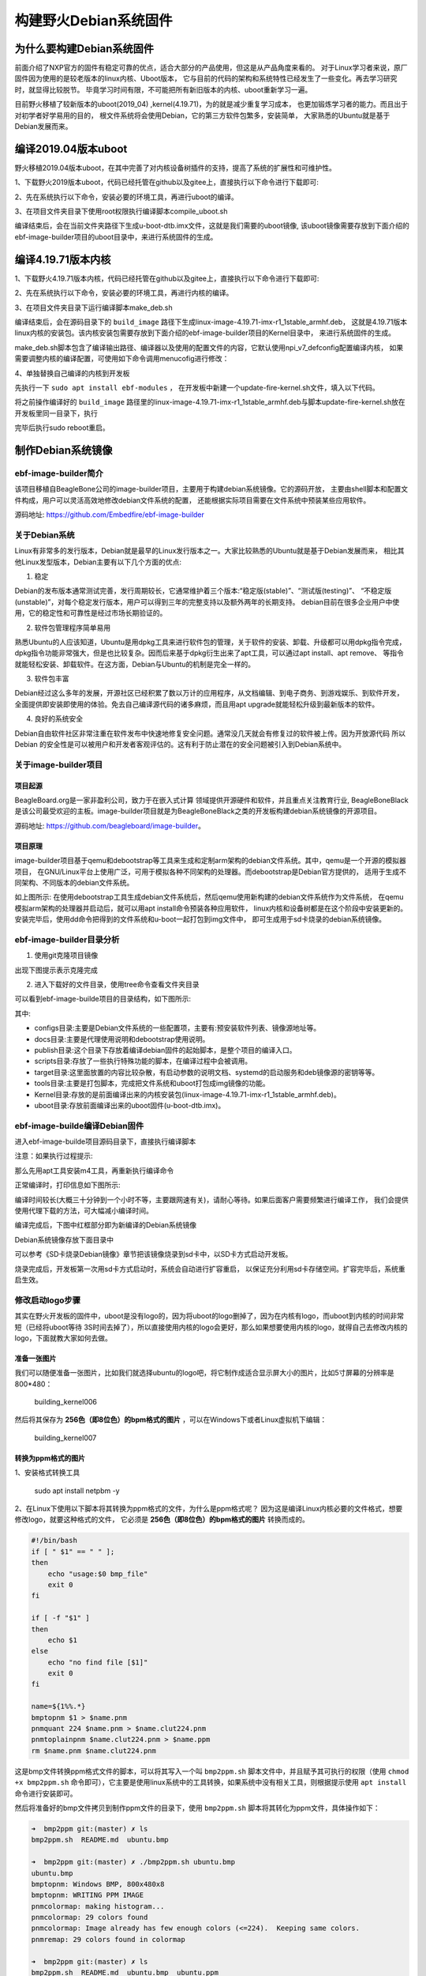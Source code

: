 .. vim: syntax=rst

构建野火Debian系统固件
------------------------

为什么要构建Debian系统固件
============================

前面介绍了NXP官方的固件有稳定可靠的优点，适合大部分的产品使用，但这是从产品角度来看的。
对于Linux学习者来说，原厂固件因为使用的是较老版本的linux内核、Uboot版本，
它与目前的代码的架构和系统特性已经发生了一些变化。再去学习研究时，就显得比较脱节。
毕竟学习时间有限，不可能把所有新旧版本的内核、uboot重新学习一遍。

目前野火移植了较新版本的uboot(2019_04) ,kernel(4.19.71)，为的就是减少重复学习成本，
也更加锻炼学习者的能力。而且出于对初学者好学易用的目的，
根文件系统将会使用Debian，它的第三方软件包繁多，安装简单，
大家熟悉的Ubuntu就是基于Debian发展而来。


编译2019.04版本uboot
============================

野火移植2019.04版本uboot，在其中完善了对内核设备树插件的支持，提高了系统的扩展性和可维护性。

1、下载野火2019版本uboot，代码已经托管在github以及gitee上，直接执行以下命令进行下载即可:

.. code-block:: sh
   :emphasize-lines: 1
   :linenos:

   git clone https://github.com/Embedfire/ebf-buster-uboot.git
   或者
   git clone https://gitee.com/Embedfire/ebf-buster-uboot.git

2、先在系统执行以下命令，安装必要的环境工具，再进行uboot的编译。

.. code-block:: sh
   :emphasize-lines: 1
   :linenos:

   sudo apt install make gcc-arm-linux-gnueabihf gcc bison flex libssl-dev dpkg-dev lzop


3、在项目文件夹目录下使用root权限执行编译脚本compile_uboot.sh

.. code-block:: sh
   :emphasize-lines: 1
   :linenos:

   sudo ./compile_uboot.sh

编译结束后，会在当前文件夹路径下生成u-boot-dtb.imx文件，这就是我们需要的uboot镜像,
该uboot镜像需要存放到下面介绍的ebf-image-builder项目的uboot目录中，来进行系统固件的生成。

编译4.19.71版本内核
=========================

1、下载野火4.19.71版本内核，代码已经托管在github以及gitee上，直接执行以下命令进行下载即可:

.. code-block:: sh
   :emphasize-lines: 1
   :linenos:

   git clone https://github.com/Embedfire/ebf-buster-linux.git
   或者
   git clone https://gitee.com/Embedfire/ebf-buster-linux.git

2、先在系统执行以下命令，安装必要的环境工具，再进行内核的编译。

.. code-block:: sh
   :emphasize-lines: 1
   :linenos:

   sudo apt install make gcc-arm-linux-gnueabihf gcc bison flex libssl-dev dpkg-dev lzop

3、在项目文件夹目录下运行编译脚本make_deb.sh

.. code-block:: sh
   :emphasize-lines: 1
   :linenos:

   ./make_deb.sh

编译结束后，会在源码目录下的 ``build_image`` 路径下生成linux-image-4.19.71-imx-r1_1stable_armhf.deb，
这就是4.19.71版本linux内核的安装包。该内核安装包需要存放到下面介绍的ebf-image-builder项目的Kernel目录中，
来进行系统固件的生成。

make_deb.sh脚本包含了编译输出路径、编译器以及使用的配置文件的内容，它默认使用npi_v7_defconfig配置编译内核，
如果需要调整内核的编译配置，可使用如下命令调用menucofig进行修改：

.. code-block:: sh
   :linenos:

   make menuconfig   KCONFIG_CONFIG=arch/arm/configs/npi_v7_defconfig   ARCH=arm   CROSS_COMPILE=arm-linux-gnueabihf-
   #配置完成后选择save保存，再运行./make_deb.sh脚本即可以新的配置编译内核。


4、单独替换自己编译的内核到开发板

先执行一下 ``sudo apt install ebf-modules`` ，
在开发板中新建一个update-fire-kernel.sh文件，填入以下代码。

.. code-block:: sh
   :linenos:

   #!/bin/sh -e

   _do () {
            $@ || ( cp -rf /tmp/boot /; echo "kernel update failed: $@"; exit -1; )
   }

   if [ ! -f /boot/vmlinuz* ]; then
	   echo "error:fire kernel no exit!"
   else
	   cp -rf /boot /tmp	

      _do dpkg -r linux-image-$(uname -r)
	
	   _do dpkg -i $1

	   if [ -f /boot/vmlinuz* ]; then
		   rm -rf /tmp/boot
	   else
		   cp -rf /tmp/boot /
	   fi
   fi


将之前操作编译好的 ``build_image`` 路径里的linux-image-4.19.71-imx-r1_1stable_armhf.deb与脚本update-fire-kernel.sh放在开发板里同一目录下，执行

.. code-block:: sh
   :linenos:
   
   #如果提示command not found，执行sudo chmod 777 ./update-fire-kernel.sh

   sudo ./update-fire-kernel.sh ./linux-image-4.19.71-imx-r1_1stable_armhf.deb

   
完毕后执行sudo reboot重启。





制作Debian系统镜像
=============================

ebf-image-builder简介
~~~~~~~~~~~~~~~~~~~~~~~

该项目移植自BeagleBone公司的image-builder项目，主要用于构建debian系统镜像。它的源码开放，
主要由shell脚本和配置文件构成，用户可以灵活高效地修改debian文件系统的配置，
还能根据实际项目需要在文件系统中预装某些应用软件。

源码地址: https://github.com/Embedfire/ebf-image-builder

关于Debian系统
~~~~~~~~~~~~~~

Linux有非常多的发行版本，Debian就是最早的Linux发行版本之一。大家比较熟悉的Ubuntu就是基于Debian发展而来，
相比其他Linux发型版本，Debian主要有以下几个方面的优点:

1.  稳定

Debian的发布版本通常测试完善，发行周期较长，它通常维护着三个版本:“稳定版(stable)”、“测试版(testing)”、
“不稳定版(unstable)”，对每个稳定发行版本，用户可以得到三年的完整支持以及额外两年的长期支持。
debian目前在很多企业用户中使用，它的稳定性和可靠性是经过市场长期验证的。

2.  软件包管理程序简单易用

熟悉Ubuntu的人应该知道，Ubuntu是用dpkg工具来进行软件包的管理，关于软件的安装、卸载、升级都可以用dpkg指令完成，
dpkg指令功能非常强大，但是也比较复杂。因而后来基于dpkg衍生出来了apt工具，可以通过apt install、apt remove、
等指令就能轻松安装、卸载软件。在这方面，Debian与Ubuntu的机制是完全一样的。

3.  软件包丰富

Debian经过这么多年的发展，开源社区已经积累了数以万计的应用程序，从文档编辑、到电子商务、到游戏娱乐、到软件开发，
全面提供即安装即使用的体验。免去自己编译源代码的诸多麻烦，而且用apt upgrade就能轻松升级到最新版本的软件。

4.  良好的系统安全

Debian自由软件社区非常注重在软件发布中快速地修复安全问题。通常没几天就会有修复过的软件被上传。因为开放源代码
所以 Debian 的安全性是可以被用户和开发者客观评估的。这有利于防止潜在的安全问题被引入到Debian系统中。



关于image-builder项目
~~~~~~~~~~~~~~~~~~~~~

项目起源
""""""""

BeagleBoard.org是一家非盈利公司，致力于在嵌入式计算 领域提供开源硬件和软件，并且重点关注教育行业,
BeagleBoneBlack是该公司最受欢迎的主板。image-builder项目就是为BeagleBoneBlack之类的开发板构建debian系统镜像的开源项目。

源码地址: https://github.com/beagleboard/image-builder。

项目原理
"""""""""

image-builder项目基于qemu和debootstrap等工具来生成和定制arm架构的debian文件系统。其中，qemu是一个开源的模拟器项目，
在GNU/Linux平台上使用广泛，可用于模拟各种不同架构的处理器。而debootstrap是Debian官方提供的，
适用于生成不同架构、不同版本的debian文件系统。

.. image:: media/image-builder_analyze.png
   :align: center
   :alt: image-builder项目分析

如上图所示:
在使用debootstrap工具生成debian文件系统后，然后qemu使用新构建的debian文件系统作为文件系统，
在qemu模拟arm架构的处理器并启动后，就可以用apt install命令预装各种应用软件，
linux内核和设备树都是在这个阶段中安装更新的。安装完毕后，使用dd命令把得到的文件系统和u-boot一起打包到img文件中，
即可生成用于sd卡烧录的debian系统镜像。

ebf-image-builder目录分析
~~~~~~~~~~~~~~~~~~~~~

1.  使用git克隆项目镜像

.. code-block:: sh
   :emphasize-lines: 1
   :linenos:

    git clone https://github.com/Embedfire/ebf-image-builder.git
    或者
    git clone https://gitee.com/Embedfire/ebf-image-builder.git

出现下图提示表示克隆完成

.. image:: media/git_clone_finish.png
   :align: center
   :alt: git克隆完成

2.  进入下载好的文件目录，使用tree命令查看文件夹目录

.. code-block:: sh
   :emphasize-lines: 2
   :linenos:

   cd ebf-image-builder
   tree -L 1

可以看到ebf-image-builde项目的目录结构，如下图所示:

.. image:: media/ebf-image-builder_list.png
   :align: center
   :alt: ebf-image-builde目录

其中:

- configs目录:主要是Debian文件系统的一些配置项，主要有:预安装软件列表、镜像源地址等。
- docs目录:主要是代理使用说明和debootstrap使用说明。
- publish目录:这个目录下存放着编译debian固件的起始脚本，是整个项目的编译入口。
- scripts目录:存放了一些执行特殊功能的脚本，在编译过程中会被调用。
- target目录:这里面放置的内容比较杂散，有启动参数的说明文档、systemd的启动服务和deb镜像源的密钥等等。
- tools目录:主要是打包脚本，完成把文件系统和uboot打包成img镜像的功能。
- Kernel目录:存放的是前面编译出来的内核安装包(linux-image-4.19.71-imx-r1_1stable_armhf.deb)。
- uboot目录:存放前面编译出来的uboot固件(u-boot-dtb.imx)。

ebf-image-builde编译Debian固件
~~~~~~~~~~~~~~~~~~~~~~~~~~~~~~

进入ebf-image-builde项目源码目录下，直接执行编译脚本

.. code-block:: sh
   :emphasize-lines: 2
   :linenos:

   cd ebf-image-builder
   sudo ./publish/seeed-imx-stable.sh

注意：如果执行过程提示:

.. code-block:: sh
   :emphasize-lines: 2
   :linenos:

    m4: 未找到命令

那么先用apt工具安装m4工具，再重新执行编译命令

.. code-block:: sh
   :emphasize-lines: 2
   :linenos:

   sudo apt install m4 -y
   sudo ./publish/seeed-imx-stable.sh

正常编译时，打印信息如下图所示:

.. image:: media/building_debian_start.png
   :align: center
   :alt: 开始编译debian

编译时间较长(大概三十分钟到一个小时不等，主要跟网速有关)，请耐心等待。如果后面客户需要频繁进行编译工作，
我们会提供使用代理下载的方法，可大幅减小编译时间。

编译完成后，下图中红框部分即为新编译的Debian系统镜像

.. image:: media/building_debian_end.png
   :align: center
   :alt: 编译debian结束

Debian系统镜像存放下面目录中

.. code-block:: sh
   :emphasize-lines: 2
   :linenos:

    ebf-image-builder/deploy/debian-buster-console-armhf##日期 
    
可以参考《SD卡烧录Debian镜像》章节把该镜像烧录到sd卡中，以SD卡方式启动开发板。

烧录完成后，开发板第一次用sd卡方式启动时，系统会自动进行扩容重启，
以保证充分利用sd卡存储空间。扩容完毕后，系统重启生效。

修改启动logo步骤
~~~~~~~~~~~~~~~~~~~~~

其实在野火开发板的固件中，uboot是没有logo的，因为将uboot的logo删掉了，因为在内核有logo，而uboot到内核的时间非常短（已经将uboot等待
3S时间去掉了），所以直接使用内核的logo会更好，那么如果想要使用内核的logo，就得自己去修改内核的logo，下面就教大家如何去做。

准备一张图片
""""""""

我们可以随便准备一张图片，比如我们就选择ubuntu的logo吧，将它制作成适合显示屏大小的图片，比如5寸屏幕的分辨率是800*480：

.. figure:: media/building_kernel006.png
   :alt: building_kernel006

   building_kernel006

然后将其保存为 **256色（即8位色）的bpm格式的图片** ，可以在Windows下或者Linux虚拟机下编辑：

.. figure:: media/building_kernel007.png
   :alt: building_kernel007

   building_kernel007

转换为ppm格式的图片
""""""""

1、安装格式转换工具

   sudo apt install netpbm -y

2、在Linux下使用以下脚本将其转换为ppm格式的文件，为什么是ppm格式呢？
因为这是编译Linux内核必要的文件格式，想要修改logo，就要这种格式的文件，
它必须是 **256色（即8位色）的bpm格式的图片** 转换而成的。

.. code:: bash

    #!/bin/bash
    if [ " $1" == " " ];
    then
        echo "usage:$0 bmp_file"
        exit 0
    fi

    if [ -f "$1" ]
    then
        echo $1
    else
        echo "no find file [$1]"
        exit 0
    fi

    name=${1%%.*}
    bmptopnm $1 > $name.pnm
    pnmquant 224 $name.pnm > $name.clut224.pnm
    pnmtoplainpnm $name.clut224.pnm > $name.ppm
    rm $name.pnm $name.clut224.pnm 

这是bmp文件转换ppm格式文件的脚本，可以将其写入一个叫 ``bmp2ppm.sh`` 脚本文件中，并且赋予其可执行的权限（使用
``chmod +x bmp2ppm.sh``
命令即可），它主要是使用linux系统中的工具转换，如果系统中没有相关工具，则根据提示使用 ``apt install`` 命令进行安装即可。

然后将准备好的bmp文件拷贝到制作ppm文件的目录下，使用 ``bmp2ppm.sh`` 脚本将其转化为ppm文件，具体操作如下：

.. code:: bash

    ➜  bmp2ppm git:(master) ✗ ls
    bmp2ppm.sh  README.md  ubuntu.bmp

    ➜  bmp2ppm git:(master) ✗ ./bmp2ppm.sh ubuntu.bmp 
    ubuntu.bmp
    bmptopnm: Windows BMP, 800x480x8
    bmptopnm: WRITING PPM IMAGE
    pnmcolormap: making histogram...
    pnmcolormap: 29 colors found
    pnmcolormap: Image already has few enough colors (<=224).  Keeping same colors.
    pnmremap: 29 colors found in colormap

    ➜  bmp2ppm git:(master) ✗ ls
    bmp2ppm.sh  README.md  ubuntu.bmp  ubuntu.ppm

替换原本的logo文件
""""""""

1、在转换完成后，当前目录将出现对应的ppm文件，我们将其拷贝到linux内核源码的 ``ebf-buster-linux/drivers/video/logo`` 目录下，因为我们的logo是存放在此处的，野火提供的logo：

-  默认编译的logo：logo_linux_clut224.ppm

2、将你编译的ppm文件重命名为logo_linux_clut224.ppm，替换掉内核中旧的logo_linux_clut224.ppm文件。

3、按照上面的编译步骤，重新编译内核，把编译得到的内核安装包(linux-image-4.19.71-imx-r1_1stable_armhf.deb)，
复制粘贴到ebf-image-builder项目中的Kernel文件夹下，重新在ebf-image-builder项目中编译得到新的.img格式系统镜像。
 **或者按照 “4.3. 编译4.19.71版本内核” 节内容说明使用脚本单独替换内核到开发板** 。



修改启动脚本和开机背景图
""""""""

启动开发板，内核启动后会执行文件系统的启动脚本，而此时文件系统的启动脚本中 ``/opt/scripts/boot/psplash.sh``\
会去执行相应的应用程序 ``/usr/bin/psplash`` ，这就是绘制开机的进度条与背景。


如下图:

.. figure:: media/psplash_bmp.png
   :alt: 开机背景图



psplash程序使用了/lib/firmware路径里的logo.bmp，可以将自己的图片用windows系统自带画图软件另存为24位bmp放/lib/firmware里面替换。


